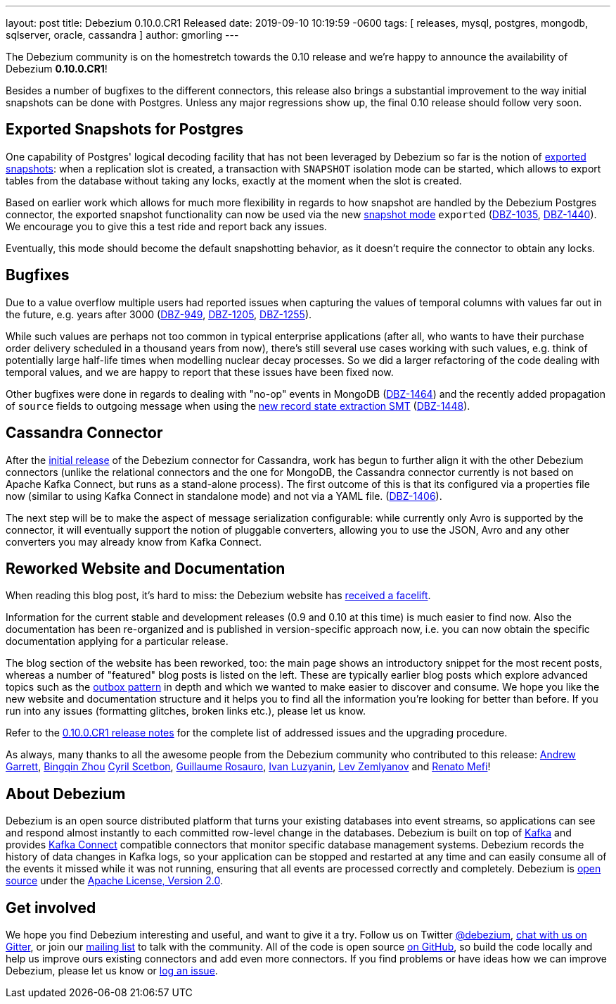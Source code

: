 ---
layout: post
title:  Debezium 0.10.0.CR1 Released
date:   2019-09-10 10:19:59 -0600
tags: [ releases, mysql, postgres, mongodb, sqlserver, oracle, cassandra ]
author: gmorling
---

The Debezium community is on the homestretch towards the 0.10 release and we're happy to announce the availability of Debezium *0.10.0.CR1*!

Besides a number of bugfixes to the different connectors, this release also brings a substantial improvement to the way initial snapshots can be done with Postgres.
Unless any major regressions show up, the final 0.10 release should follow very soon.

+++<!-- more -->+++

== Exported Snapshots for Postgres

One capability of Postgres' logical decoding facility that has not been leveraged by Debezium so far is the notion of https://www.postgresql.org/docs/10/logicaldecoding-explanation.html#id-1.8.14.8.5[exported snapshots]:
when a replication slot is created, a transaction with `SNAPSHOT` isolation mode can be started, which allows to export tables from the database without taking any locks, exactly at the moment when the slot is created.

Based on earlier work which allows for much more flexibility in regards to how snapshot are handled by the Debezium Postgres connector,
the exported snapshot functionality can now be used via the new link:/documentation/reference/0.10/connectors/postgresql.html#snapshots[snapshot mode] `exported`
(https://issues.redhat.com/browse/DBZ-1035[DBZ-1035], https://issues.redhat.com/browse/DBZ-1440[DBZ-1440]).
We encourage you to give this a test ride and report back any issues.

Eventually, this mode should become the default snapshotting behavior, as it doesn't require the connector to obtain any locks.

== Bugfixes

Due to a value overflow multiple users had reported issues when capturing the values of temporal columns with values far out in the future, e.g. years after 3000
(https://issues.redhat.com/browse/DBZ-949[DBZ-949], https://issues.redhat.com/browse/DBZ-1205[DBZ-1205], https://issues.redhat.com/browse/DBZ-1255[DBZ-1255]).

While such values are perhaps not too common in typical enterprise applications
(after all, who wants to have their purchase order delivery scheduled in a thousand years from now),
there's still several use cases working with such values, e.g. think of potentially large half-life times when modelling nuclear decay processes.
So we did a larger refactoring of the code dealing with temporal values, and we are happy to report that these issues have been fixed now.

Other bugfixes were done in regards to dealing with "no-op" events in MongoDB
(https://issues.redhat.com/browse/DBZ-1464[DBZ-1464]) and the recently added propagation of `source` fields to outgoing message when using the link:/documentation/reference/0.10/configuration/event-flattening.html[new record state extraction SMT] (https://issues.redhat.com/browse/DBZ-1448[DBZ-1448]).

== Cassandra Connector

After the link:/blog/2019/08/20/debezium-0-10-0-beta4-released/[initial release] of the Debezium connector for Cassandra,
work has begun to further align it with the other Debezium connectors
(unlike the relational connectors and the one for MongoDB, the Cassandra connector currently is not based on Apache Kafka Connect,
but runs as a stand-alone process).
The first outcome of this is that its configured via a properties file now
(similar to using Kafka Connect in standalone mode) and not via a YAML file.
(https://issues.redhat.com/browse/DBZ-1406[DBZ-1406]).

The next step will be to make the aspect of message serialization configurable:
while currently only Avro is supported by the connector,
it will eventually support the notion of pluggable converters,
allowing you to use the JSON, Avro and any other converters you may already know from Kafka Connect.

== Reworked Website and Documentation

When reading this blog post, it's hard to miss:
the Debezium website has link:/blog/2019/09/05/website-documentation-overhaul/[received a facelift].

Information for the current stable and development releases (0.9 and 0.10 at this time) is much easier to find now.
Also the documentation has been re-organized and is published in version-specific approach now,
i.e. you can now obtain the specific documentation applying for a particular release.

The blog section of the website has been reworked, too:
the main page shows an introductory snippet for the most recent posts,
whereas a number of "featured" blog posts is listed on the left.
These are typically earlier blog posts which explore advanced topics such as the link:/blog/2019/02/19/reliable-microservices-data-exchange-with-the-outbox-pattern/[outbox pattern] in depth and which we wanted to make easier to discover and consume.
We hope you like the new website and documentation structure and it helps you to find all the information you're looking for better than before.
If you run into any issues (formatting glitches, broken links etc.), please let us know.

Refer to the link:/releases/0.10/release-notes#release-0-10-0-cr1[0.10.0.CR1 release notes] for the complete list of addressed issues and the upgrading procedure.

As always, many thanks to all the awesome people from the Debezium community who contributed to this release:
https://github.com/garrett528[Andrew Garrett],
https://github.com/bingqinzhou[Bingqin Zhou]
https://github.com/cscetbon[Cyril Scetbon],
https://github.com/willome[Guillaume Rosauro],
https://github.com/ivanobulo[Ivan Luzyanin],
https://github.com/levzem[Lev Zemlyanov] and
https://github.com/renatomefi[Renato Mefi]!


== About Debezium

Debezium is an open source distributed platform that turns your existing databases into event streams,
so applications can see and respond almost instantly to each committed row-level change in the databases.
Debezium is built on top of http://kafka.apache.org/[Kafka] and provides http://kafka.apache.org/documentation.html#connect[Kafka Connect] compatible connectors that monitor specific database management systems.
Debezium records the history of data changes in Kafka logs, so your application can be stopped and restarted at any time and can easily consume all of the events it missed while it was not running,
ensuring that all events are processed correctly and completely.
Debezium is link:/license/[open source] under the http://www.apache.org/licenses/LICENSE-2.0.html[Apache License, Version 2.0].

== Get involved

We hope you find Debezium interesting and useful, and want to give it a try.
Follow us on Twitter https://twitter.com/debezium[@debezium], https://gitter.im/debezium/user[chat with us on Gitter],
or join our https://groups.google.com/forum/#!forum/debezium[mailing list] to talk with the community.
All of the code is open source https://github.com/debezium/[on GitHub],
so build the code locally and help us improve ours existing connectors and add even more connectors.
If you find problems or have ideas how we can improve Debezium, please let us know or https://issues.redhat.com/projects/DBZ/issues/[log an issue].
